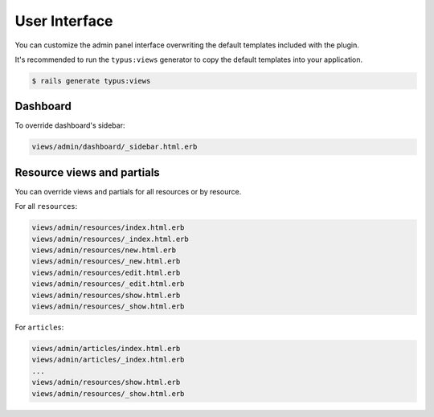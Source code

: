 User Interface
==============

You can customize the admin panel interface overwriting the default templates
included with the plugin.

It's recommended to run the ``typus:views`` generator to copy the default
templates into your application.

.. code-block:: bash

    $ rails generate typus:views


Dashboard
---------

To override dashboard's sidebar:

.. code-block:: none

  views/admin/dashboard/_sidebar.html.erb


Resource views and partials
---------------------------

You can override views and partials for all resources or by resource.

For all ``resources``:

.. code-block:: none

  views/admin/resources/index.html.erb
  views/admin/resources/_index.html.erb
  views/admin/resources/new.html.erb
  views/admin/resources/_new.html.erb
  views/admin/resources/edit.html.erb
  views/admin/resources/_edit.html.erb
  views/admin/resources/show.html.erb
  views/admin/resources/_show.html.erb

For ``articles``:

.. code-block:: none

  views/admin/articles/index.html.erb
  views/admin/articles/_index.html.erb
  ...
  views/admin/resources/show.html.erb
  views/admin/resources/_show.html.erb
